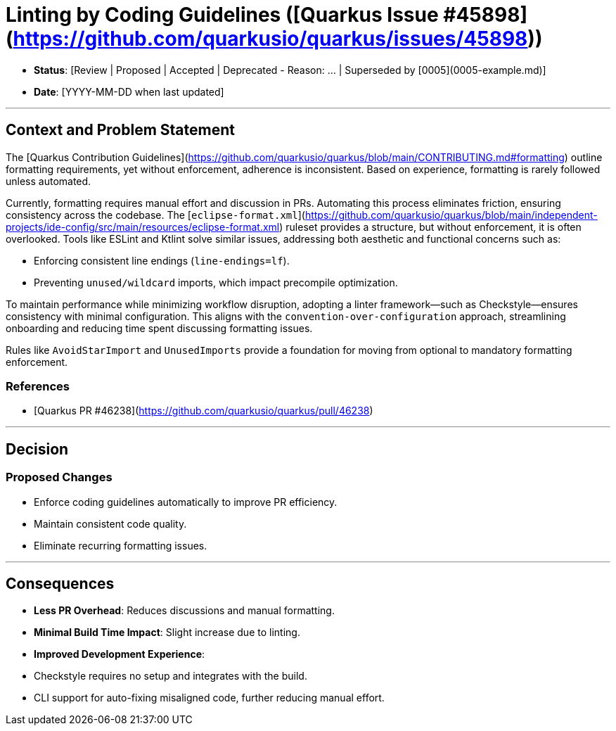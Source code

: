 # Linting by Coding Guidelines ([Quarkus Issue #45898](https://github.com/quarkusio/quarkus/issues/45898))

- **Status**: [Review | Proposed | Accepted | Deprecated - Reason: ... | Superseded by [0005](0005-example.md)]
- **Date**: [YYYY-MM-DD when last updated]

---

## Context and Problem Statement

The [Quarkus Contribution Guidelines](https://github.com/quarkusio/quarkus/blob/main/CONTRIBUTING.md#formatting) outline formatting requirements, yet without enforcement, adherence is inconsistent. Based on experience, formatting is rarely followed unless automated.

Currently, formatting requires manual effort and discussion in PRs. Automating this process eliminates friction, ensuring consistency across the codebase. The [`eclipse-format.xml`](https://github.com/quarkusio/quarkus/blob/main/independent-projects/ide-config/src/main/resources/eclipse-format.xml) ruleset provides a structure, but without enforcement, it is often overlooked. Tools like ESLint and Ktlint solve similar issues, addressing both aesthetic and functional concerns such as:

- Enforcing consistent line endings (`line-endings=lf`).
- Preventing `unused/wildcard` imports, which impact precompile optimization.

To maintain performance while minimizing workflow disruption, adopting a linter framework—such as Checkstyle—ensures consistency with minimal configuration. This aligns with the `convention-over-configuration` approach, streamlining onboarding and reducing time spent discussing formatting issues.

Rules like `AvoidStarImport` and `UnusedImports` provide a foundation for moving from optional to mandatory formatting enforcement.

### References
- [Quarkus PR #46238](https://github.com/quarkusio/quarkus/pull/46238)

---

## Decision

### Proposed Changes
- Enforce coding guidelines automatically to improve PR efficiency.
- Maintain consistent code quality.
- Eliminate recurring formatting issues.

---

## Consequences

- **Less PR Overhead**: Reduces discussions and manual formatting.
- **Minimal Build Time Impact**: Slight increase due to linting.
- **Improved Development Experience**:
  - Checkstyle requires no setup and integrates with the build.
  - CLI support for auto-fixing misaligned code, further reducing manual effort.

